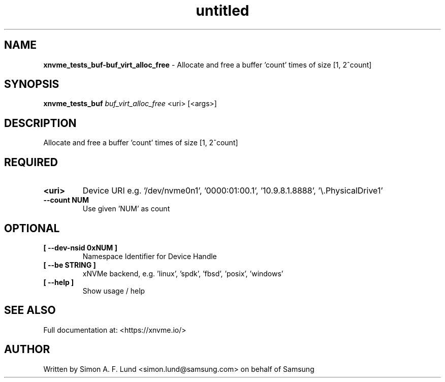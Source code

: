 .\" Text automatically generated by txt2man
.TH untitled  "17 February 2022" "" ""
.SH NAME
\fBxnvme_tests_buf-buf_virt_alloc_free \fP- Allocate and free a buffer 'count' times of size [1, 2^count]
.SH SYNOPSIS
.nf
.fam C
\fBxnvme_tests_buf\fP \fIbuf_virt_alloc_free\fP <uri> [<args>]
.fam T
.fi
.fam T
.fi
.SH DESCRIPTION
Allocate and free a buffer 'count' times of size [1, 2^count]
.SH REQUIRED
.TP
.B
<uri>
Device URI e.g. '/dev/nvme0n1', '0000:01:00.1', '10.9.8.1.8888', '\\.\PhysicalDrive1'
.TP
.B
\fB--count\fP NUM
Use given 'NUM' as count
.RE
.PP

.SH OPTIONAL
.TP
.B
[ \fB--dev-nsid\fP 0xNUM ]
Namespace Identifier for Device Handle
.TP
.B
[ \fB--be\fP STRING ]
xNVMe backend, e.g. 'linux', 'spdk', 'fbsd', 'posix', 'windows'
.TP
.B
[ \fB--help\fP ]
Show usage / help
.RE
.PP


.SH SEE ALSO
Full documentation at: <https://xnvme.io/>
.SH AUTHOR
Written by Simon A. F. Lund <simon.lund@samsung.com> on behalf of Samsung
